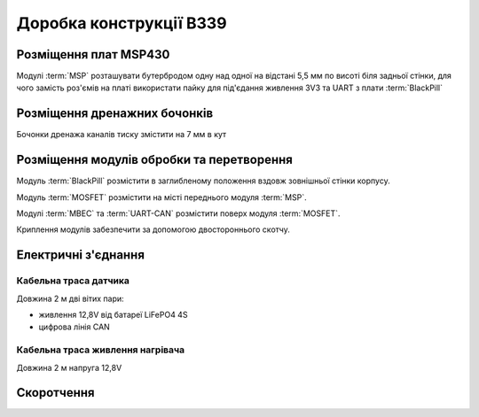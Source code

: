 ========================
Доробка конструкції В339
========================
Розміщення плат MSP430
======================
Модулі :term:`MSP` розташувати бутербродом одну над одної на відстані 5,5 мм по висоті біля
задньої стінки, для чого замість роз'ємів на платі використати пайку для під'єдання живлення 
3V3 та UART з плати :term:`BlackPill` 

Розміщення дренажних бочонків
=============================
Бочонки дренажа каналів тиску змістити на 7 мм в кут

Розміщення модулів обробки та перетворення
==========================================
Модуль :term:`BlackPill` розмістити в заглибленому положення вздовж зовнішньої стінки корпусу.

Модуль :term:`MOSFET` розмістити на місті переднього модуля :term:`MSP`.

Модулі :term:`MBEC` та :term:`UART-CAN` розмістити поверх модуля :term:`MOSFET`.

Криплення модулів забезпечити за допомогою двостороннього скотчу.

Електричні з'єднання
====================
.. figure:: _static/connection-diagramm.png

Кабельна траса датчика 
----------------------
Довжина 2 м дві вітих пари:

* живлення 12,8V від батареї LiFePO4 4S
* цифрова лінія CAN

Кабельна траса живлення нагрівача
---------------------------------
Довжина 2 м напруга 12,8V

Скоротчення
===========
.. glossary::

    MSP  
        модуль обробки сигналів датчиків тиску та перепаду тиску на базі мікроконтролера 
        MSP430, призначений для отримання аналогових сигналів тиску/перепаду тиску 
        та формування вихідних цифрових сигналів тиску/перепаду тиску з термокорекцією по каналу UART

    MBEC
        модуль регулятора живлення Micro-MBEC6S, призначена для вводу живлення в діапазоні 6-60 В 
        постійного струму та формування вихідного живлення 5В для плати BlackPill. Розмір 10 х 14 мм.

        .. figure:: _static/MBEC.png

    UART-CAN
        модуль перетворювача інтерфейсів SN65HVD230-MODUL, призначена для отримання цифрових сигналів по
        каналу UART з плати :term:`BlackPill` та формування вихідного цифрового сигналу по каналу CAN.
        Габарити 15 х 13 мм.

        .. figure:: _static/CAN.png

    BlackPill
        модуль мікроконтроллера STM32F, призначена для стабілізації температури приймача повітряного 
        тиску на рівні 40 С шляхом вимірювання напруги термістора kty81/210 та формування сигналу
        ШІМ на модуль :term:`MOSFET`, стабілізації напруги живлення плат :term:`MSP` 3V3, приймання 
        цифрових сигналів тиску та перепаду тиску з плат :term:`MSP` по двом каналам UART та 
        передачі цифрових сигналів повітряної швидкості, висоти та статичного тиску на каналу 
        UART на плату :term:`UART-CAN`. Габарити 53.3 х 21.1 мм.

        .. figure:: _static/BlackPill.png        

    MOSFET
        модуль MOSFET AOD4184 40В 50А N-MOSFET транзистора AOD4184 з опторозв'язкою керування напругою живлення 
        ланки підігріву приймача повітряного тиску. Габаріти 23 х 16 мм

        .. figure:: _static/MOSFET.png

